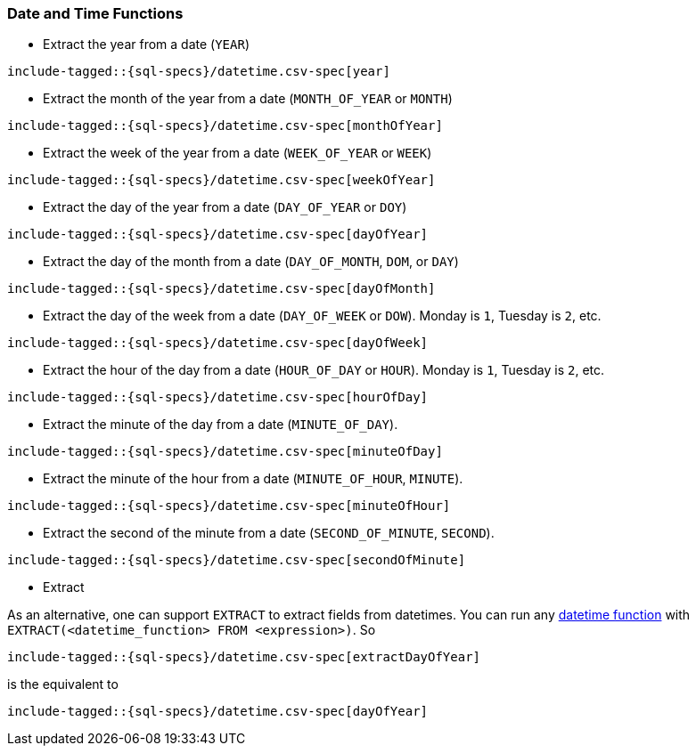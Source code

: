 [role="xpack"]
[testenv="basic"]
[[sql-functions-datetime]]
=== Date and Time Functions

* Extract the year from a date (`YEAR`)

["source","sql",subs="attributes,callouts,macros"]
--------------------------------------------------
include-tagged::{sql-specs}/datetime.csv-spec[year]
--------------------------------------------------

* Extract the month of the year from a date (`MONTH_OF_YEAR` or `MONTH`)

["source","sql",subs="attributes,callouts,macros"]
--------------------------------------------------
include-tagged::{sql-specs}/datetime.csv-spec[monthOfYear]
--------------------------------------------------

* Extract the week of the year from a date (`WEEK_OF_YEAR` or `WEEK`)

["source","sql",subs="attributes,callouts,macros"]
--------------------------------------------------
include-tagged::{sql-specs}/datetime.csv-spec[weekOfYear]
--------------------------------------------------

* Extract the day of the year from a date (`DAY_OF_YEAR` or `DOY`)

["source","sql",subs="attributes,callouts,macros"]
--------------------------------------------------
include-tagged::{sql-specs}/datetime.csv-spec[dayOfYear]
--------------------------------------------------

* Extract the day of the month from a date (`DAY_OF_MONTH`, `DOM`, or `DAY`)

["source","sql",subs="attributes,callouts,macros"]
--------------------------------------------------
include-tagged::{sql-specs}/datetime.csv-spec[dayOfMonth]
--------------------------------------------------

* Extract the day of the week from a date (`DAY_OF_WEEK` or `DOW`).
Monday is `1`, Tuesday is `2`, etc.

["source","sql",subs="attributes,callouts,macros"]
--------------------------------------------------
include-tagged::{sql-specs}/datetime.csv-spec[dayOfWeek]
--------------------------------------------------

* Extract the hour of the day from a date (`HOUR_OF_DAY` or `HOUR`).
Monday is `1`, Tuesday is `2`, etc.

["source","sql",subs="attributes,callouts,macros"]
--------------------------------------------------
include-tagged::{sql-specs}/datetime.csv-spec[hourOfDay]
--------------------------------------------------

* Extract the minute of the day from a date (`MINUTE_OF_DAY`).

["source","sql",subs="attributes,callouts,macros"]
--------------------------------------------------
include-tagged::{sql-specs}/datetime.csv-spec[minuteOfDay]
--------------------------------------------------

* Extract the minute of the hour from a date (`MINUTE_OF_HOUR`, `MINUTE`).

["source","sql",subs="attributes,callouts,macros"]
--------------------------------------------------
include-tagged::{sql-specs}/datetime.csv-spec[minuteOfHour]
--------------------------------------------------

* Extract the second of the minute from a date (`SECOND_OF_MINUTE`, `SECOND`).

["source","sql",subs="attributes,callouts,macros"]
--------------------------------------------------
include-tagged::{sql-specs}/datetime.csv-spec[secondOfMinute]
--------------------------------------------------

* Extract

As an alternative, one can support `EXTRACT` to extract fields from datetimes.
You can run any <<sql-functions-datetime,datetime function>>
with `EXTRACT(<datetime_function> FROM <expression>)`. So

["source","sql",subs="attributes,callouts,macros"]
--------------------------------------------------
include-tagged::{sql-specs}/datetime.csv-spec[extractDayOfYear]
--------------------------------------------------

is the equivalent to

["source","sql",subs="attributes,callouts,macros"]
--------------------------------------------------
include-tagged::{sql-specs}/datetime.csv-spec[dayOfYear]
--------------------------------------------------